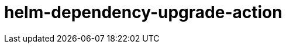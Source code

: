 = helm-dependency-upgrade-action

// TODO Add proper .gitignore
// TODO Add proper changelog and release please process
// TODO Add acknolegements on the README
// TODO Add a proper License

// TODO Add assumptions and limitations
//  - Only works with updatecli installed
//  - Expects a chart YAML file
//  - Does not support a folder with multiple charts
//  - Versions are expected to be in the format x.x.x without a v prefix and without any other characters like ^ or ~
//  - Only works with Helm 3
